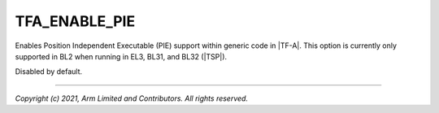 TFA_ENABLE_PIE
==============

.. default-domain:: cmake

.. variable:: TFA_ENABLE_PIE

Enables Position Independent Executable (PIE) support within generic code in
|TF-A|. This option is currently only supported in BL2 when running in EL3,
BL31, and BL32 (|TSP|).

Disabled by default.

--------------

*Copyright (c) 2021, Arm Limited and Contributors. All rights reserved.*

